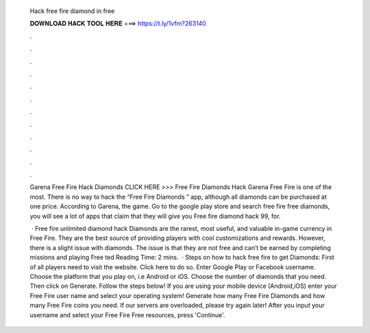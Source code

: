  Hack free fire diamond in free
  
  
  
  𝐃𝐎𝐖𝐍𝐋𝐎𝐀𝐃 𝐇𝐀𝐂𝐊 𝐓𝐎𝐎𝐋 𝐇𝐄𝐑𝐄 ===> https://t.ly/1vfm?263140
  
  
  
  .
  
  
  
  .
  
  
  
  .
  
  
  
  .
  
  
  
  .
  
  
  
  .
  
  
  
  .
  
  
  
  .
  
  
  
  .
  
  
  
  .
  
  
  
  .
  
  
  
  .
  
  Garena Free Fire Hack Diamonds CLICK HERE >>>  Free Fire Diamonds Hack Garena Free Fire is one of the most. There is no way to hack the “Free Fire Diamonds ” app, although all diamonds can be purchased at one price. According to Garena, the game. Go to the google play store and search free fire free diamonds, you will see a lot of apps that claim that they will give you Free fire diamond hack 99, for.
  
   · Free fire unlimited diamond hack Diamonds are the rarest, most useful, and valuable in-game currency in Free Fire. They are the best source of providing players with cool customizations and rewards. However, there is a slight issue with diamonds. The issue is that they are not free and can’t be earned by completing missions and playing Free ted Reading Time: 2 mins.  · Steps on how to hack free fire to get Diamonds: First of all players need to visit the website. Click here to do so. Enter Google Play or Facebook username. Choose the platform that you play on, i.e Android or iOS. Choose the number of diamonds that you need. Then click on Generate. Follow the steps below! If you are using your mobile device (Android,iOS) enter your Free Fire user name and select your operating system! Generate how many Free Fire Diamonds and how many Free Fire coins you need. If our servers are overloaded, please try again later! After you input your username and select your Free Fire Free resources, press 'Continue'.
